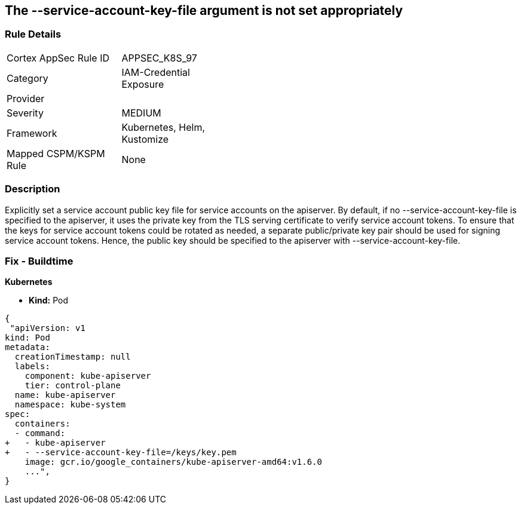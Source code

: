 == The --service-account-key-file argument is not set appropriately
// '--service-account-key-file' argument not set appropriately

=== Rule Details

[width=45%]
|===
|Cortex AppSec Rule ID |APPSEC_K8S_97
|Category |IAM-Credential Exposure
|Provider |
|Severity |MEDIUM
|Framework |Kubernetes, Helm, Kustomize
|Mapped CSPM/KSPM Rule |None
|===


=== Description 


Explicitly set a service account public key file for service accounts on the apiserver.
By default, if no --service-account-key-file is specified to the apiserver, it uses the private key from the TLS serving certificate to verify service account tokens.
To ensure that the keys for service account tokens could be rotated as needed, a separate public/private key pair should be used for signing service account tokens.
Hence, the public key should be specified to the apiserver with --service-account-key-file.

=== Fix - Buildtime


*Kubernetes* 


* *Kind:* Pod


[source,yaml]
----
{
 "apiVersion: v1
kind: Pod
metadata:
  creationTimestamp: null
  labels:
    component: kube-apiserver
    tier: control-plane
  name: kube-apiserver
  namespace: kube-system
spec:
  containers:
  - command:
+   - kube-apiserver
+   - --service-account-key-file=/keys/key.pem
    image: gcr.io/google_containers/kube-apiserver-amd64:v1.6.0
    ...",
}
----

